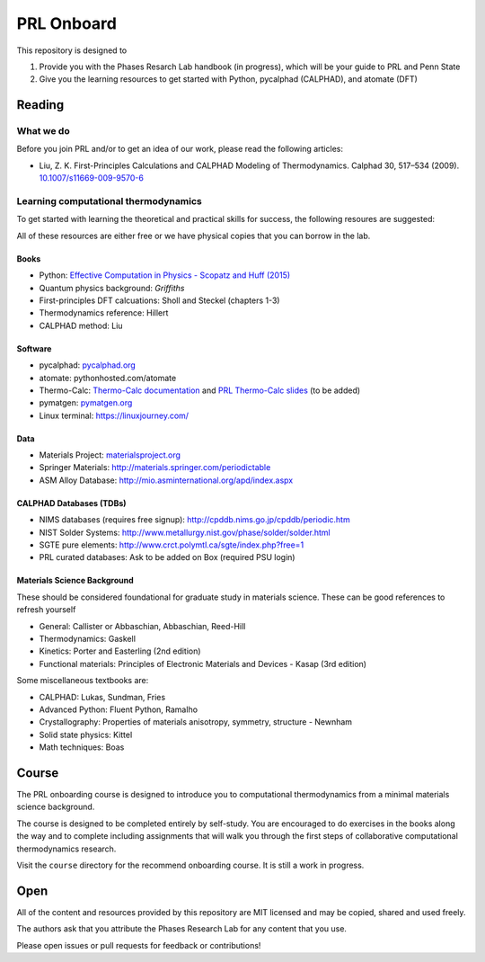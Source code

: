 ===========
PRL Onboard
===========

This repository is designed to 

1. Provide you with the Phases Resarch Lab handbook (in progress), which will be your guide to PRL and Penn State
2. Give you the learning resources to get started with Python, pycalphad (CALPHAD), and atomate (DFT)


Reading
=======

What we do
----------

Before you join PRL and/or to get an idea of our work, please read the following articles:

* Liu, Z. K. First-Principles Calculations and CALPHAD Modeling of Thermodynamics. Calphad 30, 517–534 (2009). `10.1007/s11669-009-9570-6`_


.. _10.1007/s11669-009-9570-6: http://dx.doi.org/10.1007/s11669-009-9570-6

Learning computational thermodynamics
-------------------------------------

To get started with learning the theoretical and practical skills for success, the following resoures are suggested:

All of these resources are either free or we have physical copies that you can borrow in the lab.

Books
~~~~~
* Python: `Effective Computation in Physics - Scopatz and Huff (2015)`_
* Quantum physics background: `Griffiths`
* First-principles DFT calcuations: Sholl and Steckel (chapters 1-3)
* Thermodynamics reference: Hillert
* CALPHAD method: Liu

.. _Effective Computation in Physics - Scopatz and Huff (2015): http://physics.codes
.. _Griffiths: https://www.amazon.com/Introduction-Quantum-Mechanics-David-Griffiths/dp/0131118927

Software
~~~~~~~~
* pycalphad: pycalphad.org_
* atomate: pythonhosted.com/atomate
* Thermo-Calc: `Thermo-Calc documentation`_ and `PRL Thermo-Calc slides`_ (to be added)
* pymatgen: pymatgen.org_
* Linux terminal: https://linuxjourney.com/

Data
~~~~
* Materials Project: materialsproject.org_
* Springer Materials: http://materials.springer.com/periodictable
* ASM Alloy Database: http://mio.asminternational.org/apd/index.aspx

CALPHAD Databases (TDBs)
~~~~~~~~~~~~~~~~~~~~~~~~
* NIMS databases (requires free signup): http://cpddb.nims.go.jp/cpddb/periodic.htm
* NIST Solder Systems: http://www.metallurgy.nist.gov/phase/solder/solder.html
* SGTE pure elements: http://www.crct.polymtl.ca/sgte/index.php?free=1
* PRL curated databases: Ask to be added on Box (required PSU login)

Materials Science Background
~~~~~~~~~~~~~~~~~~~~~~~~~~~~

These should be considered foundational for graduate study in materials science. These can be good references to refresh yourself

* General: Callister or Abbaschian, Abbaschian, Reed-Hill
* Thermodynamics: Gaskell
* Kinetics: Porter and Easterling (2nd edition)
* Functional materials: Principles of Electronic Materials and Devices - Kasap (3rd edition)

Some miscellaneous textbooks are:

* CALPHAD: Lukas, Sundman, Fries
* Advanced Python: Fluent Python, Ramalho
* Crystallography: Properties of materials anisotropy, symmetry, structure - Newnham
* Solid state physics: Kittel
* Math techniques: Boas


.. _pycalphad.org: https://pycalphad.org
.. _pythonhosted.com/atomate: http://pythonhosted.org/atomate
.. _Thermo-Calc documentation: http://www.thermocalc.com/media/40962/thermo-calc-documentation-set.pdf
.. _PRL Thermo-Calc slides: 
.. _pymatgen.org: http://pymatgen.org
.. _materialsproject.org: https://materialsproject.org

Course
======

The PRL onboarding course is designed to introduce you to computational thermodynamics from a minimal materials science background.

The course is designed to be completed entirely by self-study. You are encouraged to do exercises in the books along the way and to complete including assignments that will walk you through the first steps of collaborative computational thermodynamics research.

Visit the ``course`` directory for the recommend onboarding course. It is still a work in progress.

Open
====

All of the content and resources provided by this repository are MIT licensed and may be copied, shared and used freely.

The authors ask that you attribute the Phases Research Lab for any content that you use. 

Please open issues or pull requests for feedback or contributions!
